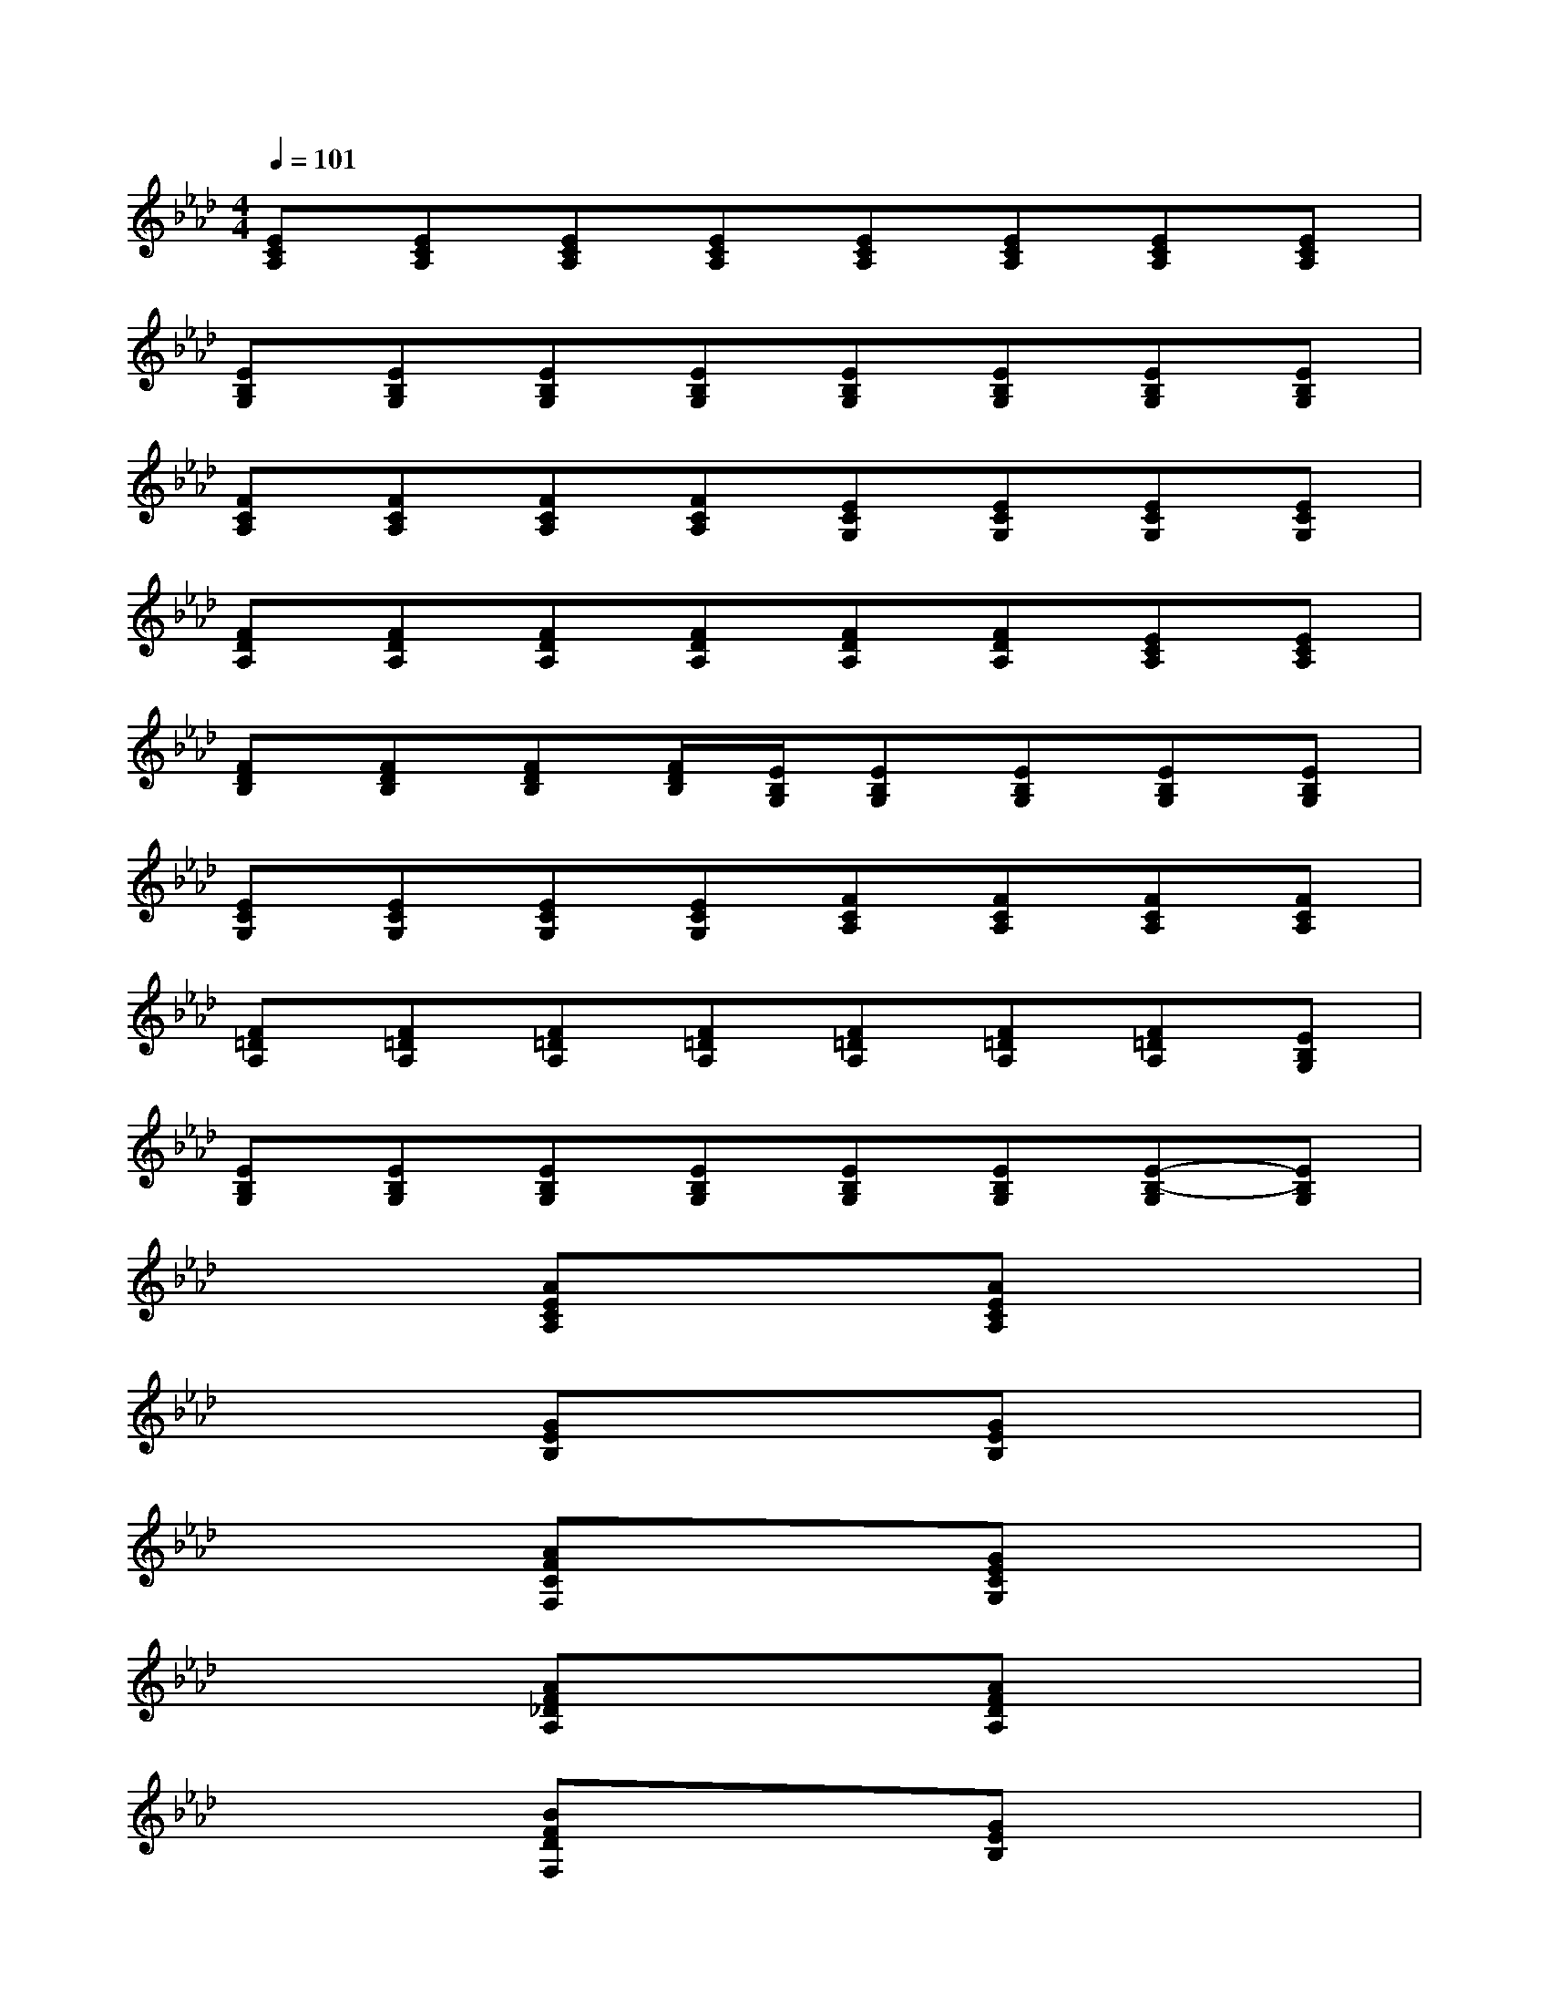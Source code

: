 X:1
T:
M:4/4
L:1/8
Q:1/4=101
K:Ab%4flats
V:1
[ECA,][ECA,][ECA,][ECA,][ECA,][ECA,][ECA,][ECA,]|
[EB,G,][EB,G,][EB,G,][EB,G,][EB,G,][EB,G,][EB,G,][EB,G,]|
[FCA,][FCA,][FCA,][FCA,][ECG,][ECG,][ECG,][ECG,]|
[FDA,][FDA,][FDA,][FDA,][FDA,][FDA,][ECA,][ECA,]|
[FDB,][FDB,][FDB,][F/2D/2B,/2][E/2B,/2G,/2][EB,G,][EB,G,][EB,G,][EB,G,]|
[ECG,][ECG,][ECG,][ECG,][FCA,][FCA,][FCA,][FCA,]|
[F=DA,][F=DA,][F=DA,][F=DA,][F=DA,][F=DA,][F=DA,][EB,G,]|
[EB,G,][EB,G,][EB,G,][EB,G,][EB,G,][EB,G,][E-B,-G,][EB,G,]|
xx[AECA,]xx[AECA,]xx|
xx[GEB,]xx[GEB,]xx|
xx[AFCF,]xx[GECG,]xx|
xx[AF_DA,]xx[AFDA,]xx|
xx[BFDF,]xx[GEB,]xx|
xx[GECG,]xx[AFCF,]xx|
xx[AF=DF,]xx[AF=DF,]xx|
xx[BF=DF,]xx[G=ECG,]xx